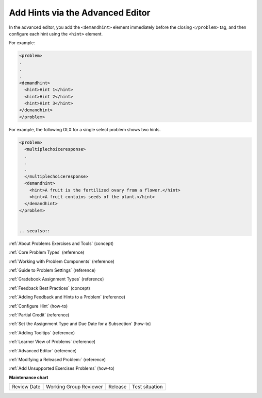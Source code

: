 .. _Add Hints via the Advanced Editor:


Add Hints via the Advanced Editor
#####################################

.. tags:: educator, how-to

In the advanced editor, you add the ``<demandhint>`` element immediately before
the closing ``</problem>`` tag, and then configure each hint using the
``<hint>`` element.

For example:

.. code-block:: xml

  <problem>
  .
  .
  .
  <demandhint>
    <hint>Hint 1</hint>
    <hint>Hint 2</hint>
    <hint>Hint 3</hint>
  </demandhint>
  </problem>

For example, the following OLX for a single select problem shows two hints.

.. code-block:: xml

  <problem>
    <multiplechoiceresponse>
    .
    .
    .
    </multiplechoiceresponse>
    <demandhint>
      <hint>A fruit is the fertilized ovary from a flower.</hint>
      <hint>A fruit contains seeds of the plant.</hint>
    </demandhint>
  </problem>


  .. seealso::
 
:ref:`About Problems Exercises and Tools` (concept)

:ref:`Core Problem Types` (reference)

:ref:`Working with Problem Components` (reference)

:ref:`Guide to Problem Settings` (reference)

:ref:`Gradebook Assignment Types` (reference)

:ref:`Feedback Best Practices` (concept)

:ref:`Adding Feedback and Hints to a Problem` (reference)

:ref:`Configure Hint` (how-to)

:ref:`Partial Credit` (reference)

:ref:`Set the Assignment Type and Due Date for a Subsection` (how-to)

:ref:`Adding Tooltips` (reference)

:ref:`Learner View of Problems` (reference)

:ref:`Advanced Editor` (reference)

:ref:`Modifying a Released Problem:` (reference)

:ref:`Add Unsupported Exercises Problems` (how-to)

**Maintenance chart**

+--------------+-------------------------------+----------------+--------------------------------+
| Review Date  | Working Group Reviewer        |   Release      |Test situation                  |
+--------------+-------------------------------+----------------+--------------------------------+
|              |                               |                |                                |
+--------------+-------------------------------+----------------+--------------------------------+
